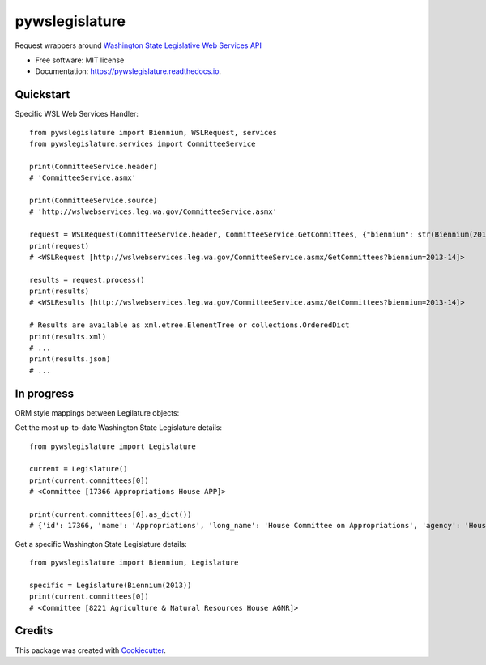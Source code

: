 ===============
pywslegislature
===============


.. image:: https://img.shields.io/pypi/v/pywslegislature.svg
        :target: https://pypi.python.org/pypi/pywslegislature

.. image:: https://img.shields.io/travis/JacksonMaxfield/pywslegislature.svg
        :target: https://travis-ci.org/JacksonMaxfield/pywslegislature

.. image:: https://readthedocs.org/projects/pywslegislature/badge/?version=latest
        :target: https://pywslegislature.readthedocs.io/en/latest/?badge=latest
        :alt: Documentation Status


Request wrappers around `Washington State Legislative Web Services API <http://wslwebservices.leg.wa.gov/#Table1>`_


* Free software: MIT license

* Documentation: https://pywslegislature.readthedocs.io.

Quickstart
----------

Specific WSL Web Services Handler::

    from pywslegislature import Biennium, WSLRequest, services
    from pywslegislature.services import CommitteeService

    print(CommitteeService.header)
    # 'CommitteeService.asmx'

    print(CommitteeService.source)
    # 'http://wslwebservices.leg.wa.gov/CommitteeService.asmx'

    request = WSLRequest(CommitteeService.header, CommitteeService.GetCommittees, {"biennium": str(Biennium(2013))})
    print(request)
    # <WSLRequest [http://wslwebservices.leg.wa.gov/CommitteeService.asmx/GetCommittees?biennium=2013-14]>

    results = request.process()
    print(results)
    # <WSLResults [http://wslwebservices.leg.wa.gov/CommitteeService.asmx/GetCommittees?biennium=2013-14]>

    # Results are available as xml.etree.ElementTree or collections.OrderedDict
    print(results.xml)
    # ...
    print(results.json)
    # ...

In progress
-----------
ORM style mappings between Legilature objects:

Get the most up-to-date Washington State Legislature details::

    from pywslegislature import Legislature

    current = Legislature()
    print(current.committees[0])
    # <Committee [17366 Appropriations House APP]>

    print(current.committees[0].as_dict())
    # {'id': 17366, 'name': 'Appropriations', 'long_name': 'House Committee on Appropriations', 'agency': 'House', ...

Get a specific Washington State Legislature details::

    from pywslegislature import Biennium, Legislature

    specific = Legislature(Biennium(2013))
    print(current.committees[0])
    # <Committee [8221 Agriculture & Natural Resources House AGNR]>

Credits
-------

This package was created with Cookiecutter_.

.. _Cookiecutter: https://github.com/audreyr/cookiecutter
